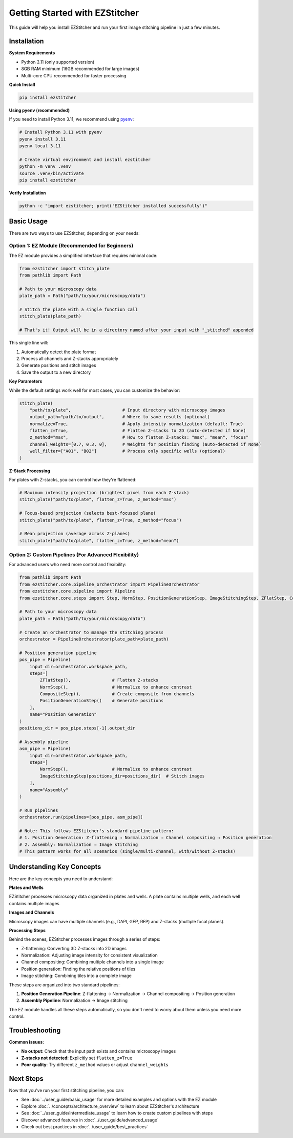 Getting Started with EZStitcher
===========================

This guide will help you install EZStitcher and run your first image stitching pipeline in just a few minutes.

Installation
-----------

**System Requirements**

- Python 3.11 (only supported version)
- 8GB RAM minimum (16GB recommended for large images)
- Multi-core CPU recommended for faster processing

**Quick Install**

.. code-block:: bash

    pip install ezstitcher

**Using pyenv (recommended)**

If you need to install Python 3.11, we recommend using `pyenv <https://github.com/pyenv/pyenv>`_:

.. code-block:: bash

    # Install Python 3.11 with pyenv
    pyenv install 3.11
    pyenv local 3.11

    # Create virtual environment and install ezstitcher
    python -m venv .venv
    source .venv/bin/activate
    pip install ezstitcher

**Verify Installation**

.. code-block:: bash

    python -c "import ezstitcher; print('EZStitcher installed successfully')"

Basic Usage
----------

There are two ways to use EZStitcher, depending on your needs:

Option 1: EZ Module (Recommended for Beginners)
~~~~~~~~~~~~~~~~~~~~~~~~~~~~~~~~~~~~~~~~~~~~~~

The EZ module provides a simplified interface that requires minimal code:

.. code-block:: python

    from ezstitcher import stitch_plate
    from pathlib import Path

    # Path to your microscopy data
    plate_path = Path("path/to/your/microscopy/data")

    # Stitch the plate with a single function call
    stitch_plate(plate_path)

    # That's it! Output will be in a directory named after your input with "_stitched" appended

This single line will:

1. Automatically detect the plate format
2. Process all channels and Z-stacks appropriately
3. Generate positions and stitch images
4. Save the output to a new directory

**Key Parameters**

While the default settings work well for most cases, you can customize the behavior:

.. code-block:: python

    stitch_plate(
        "path/to/plate",                    # Input directory with microscopy images
        output_path="path/to/output",       # Where to save results (optional)
        normalize=True,                     # Apply intensity normalization (default: True)
        flatten_z=True,                     # Flatten Z-stacks to 2D (auto-detected if None)
        z_method="max",                     # How to flatten Z-stacks: "max", "mean", "focus"
        channel_weights=[0.7, 0.3, 0],      # Weights for position finding (auto-detected if None)
        well_filter=["A01", "B02"]          # Process only specific wells (optional)
    )

**Z-Stack Processing**

For plates with Z-stacks, you can control how they're flattened:

.. code-block:: python

    # Maximum intensity projection (brightest pixel from each Z-stack)
    stitch_plate("path/to/plate", flatten_z=True, z_method="max")

    # Focus-based projection (selects best-focused plane)
    stitch_plate("path/to/plate", flatten_z=True, z_method="focus")

    # Mean projection (average across Z-planes)
    stitch_plate("path/to/plate", flatten_z=True, z_method="mean")

Option 2: Custom Pipelines (For Advanced Flexibility)
~~~~~~~~~~~~~~~~~~~~~~~~~~~~~~~~~~~~~~~~~~

For advanced users who need more control and flexibility:

.. code-block:: python

    from pathlib import Path
    from ezstitcher.core.pipeline_orchestrator import PipelineOrchestrator
    from ezstitcher.core.pipeline import Pipeline
    from ezstitcher.core.steps import Step, NormStep, PositionGenerationStep, ImageStitchingStep, ZFlatStep, CompositeStep

    # Path to your microscopy data
    plate_path = Path("path/to/your/microscopy/data")

    # Create an orchestrator to manage the stitching process
    orchestrator = PipelineOrchestrator(plate_path=plate_path)

    # Position generation pipeline
    pos_pipe = Pipeline(
        input_dir=orchestrator.workspace_path,
        steps=[
            ZFlatStep(),                # Flatten Z-stacks
            NormStep(),                 # Normalize to enhance contrast
            CompositeStep(),            # Create composite from channels
            PositionGenerationStep()    # Generate positions
        ],
        name="Position Generation"
    )
    positions_dir = pos_pipe.steps[-1].output_dir

    # Assembly pipeline
    asm_pipe = Pipeline(
        input_dir=orchestrator.workspace_path,
        steps=[
            NormStep(),                 # Normalize to enhance contrast
            ImageStitchingStep(positions_dir=positions_dir)  # Stitch images
        ],
        name="Assembly"
    )

    # Run pipelines
    orchestrator.run(pipelines=[pos_pipe, asm_pipe])

    # Note: This follows EZStitcher's standard pipeline pattern:
    # 1. Position Generation: Z-flattening → Normalization → Channel compositing → Position generation
    # 2. Assembly: Normalization → Image stitching
    # This pattern works for all scenarios (single/multi-channel, with/without Z-stacks)

Understanding Key Concepts
-----------------------

Here are the key concepts you need to understand:

**Plates and Wells**

EZStitcher processes microscopy data organized in plates and wells. A plate contains multiple wells, and each well contains multiple images.

**Images and Channels**

Microscopy images can have multiple channels (e.g., DAPI, GFP, RFP) and Z-stacks (multiple focal planes).

**Processing Steps**

Behind the scenes, EZStitcher processes images through a series of steps:

- Z-flattening: Converting 3D Z-stacks into 2D images
- Normalization: Adjusting image intensity for consistent visualization
- Channel compositing: Combining multiple channels into a single image
- Position generation: Finding the relative positions of tiles
- Image stitching: Combining tiles into a complete image

These steps are organized into two standard pipelines:

1. **Position Generation Pipeline**: Z-flattening → Normalization → Channel compositing → Position generation
2. **Assembly Pipeline**: Normalization → Image stitching

The EZ module handles all these steps automatically, so you don't need to worry about them unless you need more control.

Troubleshooting
------------

**Common issues:**

- **No output**: Check that the input path exists and contains microscopy images
- **Z-stacks not detected**: Explicitly set ``flatten_z=True``
- **Poor quality**: Try different ``z_method`` values or adjust ``channel_weights``

Next Steps
---------

Now that you've run your first stitching pipeline, you can:

- See :doc:`../user_guide/basic_usage` for more detailed examples and options with the EZ module
- Explore :doc:`../concepts/architecture_overview` to learn about EZStitcher's architecture
- See :doc:`../user_guide/intermediate_usage` to learn how to create custom pipelines with steps
- Discover advanced features in :doc:`../user_guide/advanced_usage`
- Check out best practices in :doc:`../user_guide/best_practices`
